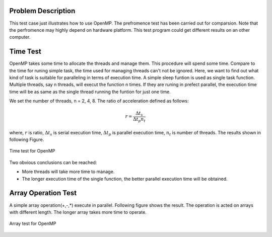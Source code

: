 
Problem Description
===================

This test case just illustrates how to use OpenMP. The prefromence test has been carried out for comparsion. Note that the perfromence may highly depend on hardware platform. This test program could get different results on an other computer. 

Time Test
===================
OpenMP takes some time to allocate the threads and manage them. This procedure will spend some time. Compare to the time for runing simple task, the time used for managing threads can't not be ignored. Here, we want to find out what kind of task is suitable for paralleling in terms of execution time. A simple sleep funtion is used as single task function. Multiple threads, say n threads, will execut the function n times. If they are runing in prefect parallel, the execution time time will be as same as the single thread running the funtion for just one time. 

We set the number of threads, n = 2, 4, 8. The ratio of acceleration defined as follows:

.. math::
   r = \frac{\Delta t_s}{\Delta t_p n_t}

where, :math:`r` is ratio, :math:`\Delta t_s` is serial execution time, :math:`\Delta t_p` is parallel execution time, :math:`n_t` is number of threads.
The results shown in following Figure.   

.. figure:: fig/timetest.png
   :alt: Time test for OpenMP
   :align: center 

   Time test for OpenMP

Two obvious conclusions can be reached:

- More threads will take more time to manage.
- The longer execution time of the single function, the better parallel execution time will be obtained.

Array Operation Test
======================
A simple array operation(+,-,*) execute in parallel. Following figure shows the result. The operation is acted on arrays with different length. The longer array takes more time to operate.

.. figure:: fig/arrayop.png
   :alt: arrar test for OpenMP
   :align: center 

   Array test for OpenMP